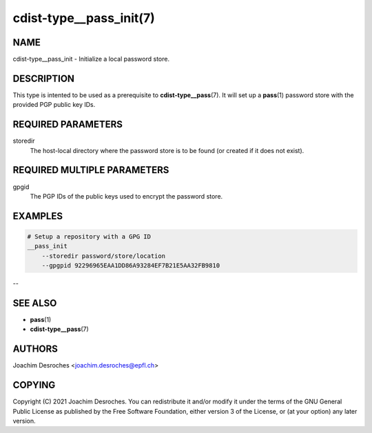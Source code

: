 cdist-type__pass_init(7)
========================

NAME
----
cdist-type__pass_init - Initialize a local password store.


DESCRIPTION
-----------
This type is intented to be used as a prerequisite to
:strong:`cdist-type__pass`\ (7). It will set up a :strong:`pass`\ (1) password
store with the provided PGP public key IDs.


REQUIRED PARAMETERS
-------------------
storedir
    The host-local directory where the password store is to be found (or
    created if it does not exist).


REQUIRED MULTIPLE PARAMETERS
----------------------------
gpgid
    The PGP IDs of the public keys used to encrypt the password store.


EXAMPLES
--------

.. code-block:: sh

    # Setup a repository with a GPG ID
    __pass_init
        --storedir password/store/location
        --gpgpid 92296965EAA1DD86A93284EF7B21E5AA32FB9810

--

SEE ALSO
--------
* :strong:`pass`\ (1)
* :strong:`cdist-type__pass`\ (7)


AUTHORS
-------
Joachim Desroches <joachim.desroches@epfl.ch>


COPYING
-------
Copyright \(C) 2021 Joachim Desroches. You can redistribute it
and/or modify it under the terms of the GNU General Public License as
published by the Free Software Foundation, either version 3 of the
License, or (at your option) any later version.

